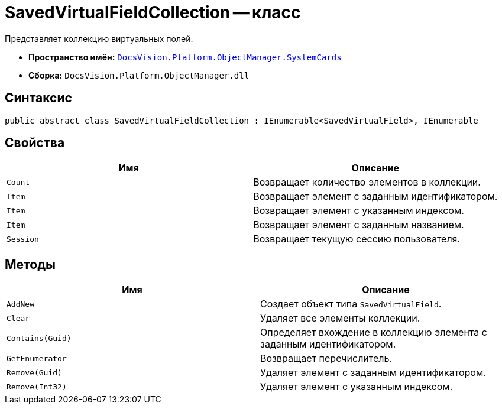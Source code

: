 = SavedVirtualFieldCollection -- класс

Представляет коллекцию виртуальных полей.

* *Пространство имён:* `xref:SystemCards_NS.adoc[DocsVision.Platform.ObjectManager.SystemCards]`
* *Сборка:* `DocsVision.Platform.ObjectManager.dll`

== Синтаксис

[source,csharp]
----
public abstract class SavedVirtualFieldCollection : IEnumerable<SavedVirtualField>, IEnumerable
----

== Свойства

[cols=",",options="header"]
|===
|Имя |Описание
|`Count` |Возвращает количество элементов в коллекции.
|`Item` |Возвращает элемент с заданным идентификатором.
|`Item` |Возвращает элемент с указанным индексом.
|`Item` |Возвращает элемент с заданным названием.
|`Session` |Возвращает текущую сессию пользователя.
|===

== Методы

[cols=",",options="header"]
|===
|Имя |Описание
|`AddNew` |Создает объект типа `SavedVirtualField`.
|`Clear` |Удаляет все элементы коллекции.
|`Contains(Guid)` |Определяет вхождение в коллекцию элемента с заданным идентификатором.
|`GetEnumerator` |Возвращает перечислитель.
|`Remove(Guid)` |Удаляет элемент с заданным идентификатором.
|`Remove(Int32)` |Удаляет элемент с указанным индексом.
|===
